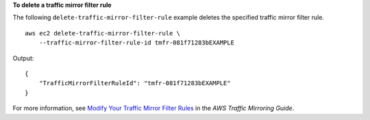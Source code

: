 **To delete a traffic mirror filter rule**

The following ``delete-traffic-mirror-filter-rule`` example deletes the specified traffic mirror filter rule. ::

    aws ec2 delete-traffic-mirror-filter-rule \
        --traffic-mirror-filter-rule-id tmfr-081f71283bEXAMPLE

Output::

    {
        "TrafficMirrorFilterRuleId": "tmfr-081f71283bEXAMPLE"
    }

For more information, see `Modify Your Traffic Mirror Filter Rules <https://docs.aws.amazon.com/vpc/latest/mirroring/traffic-mirroring-filter.html#modify-traffic-mirroring-filter-rules>`__ in the *AWS Traffic Mirroring Guide*.
